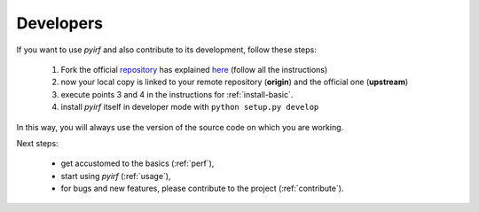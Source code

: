 .. _install-developer:

Developers
==========

If you want to use *pyirf* and also contribute to its development, follow these steps:

  1. Fork the official `repository <https://github.com/cta-observatory/pyirf>`_ has explained `here <https://help.github.com/en/articles/fork-a-repo>`__ (follow all the instructions)
  2. now your local copy is linked to your remote repository (**origin**) and the official one (**upstream**)
  3. execute points 3 and 4 in the instructions for :ref:`install-basic`.
  4. install *pyirf* itself in developer mode with ``python setup.py develop``

In this way, you will always use the version of the source code on which you
are working.

Next steps:

 * get accustomed to the basics (:ref:`perf`),
 * start using *pyirf* (:ref:`usage`),
 * for bugs and new features, please contribute to the project (:ref:`contribute`).
